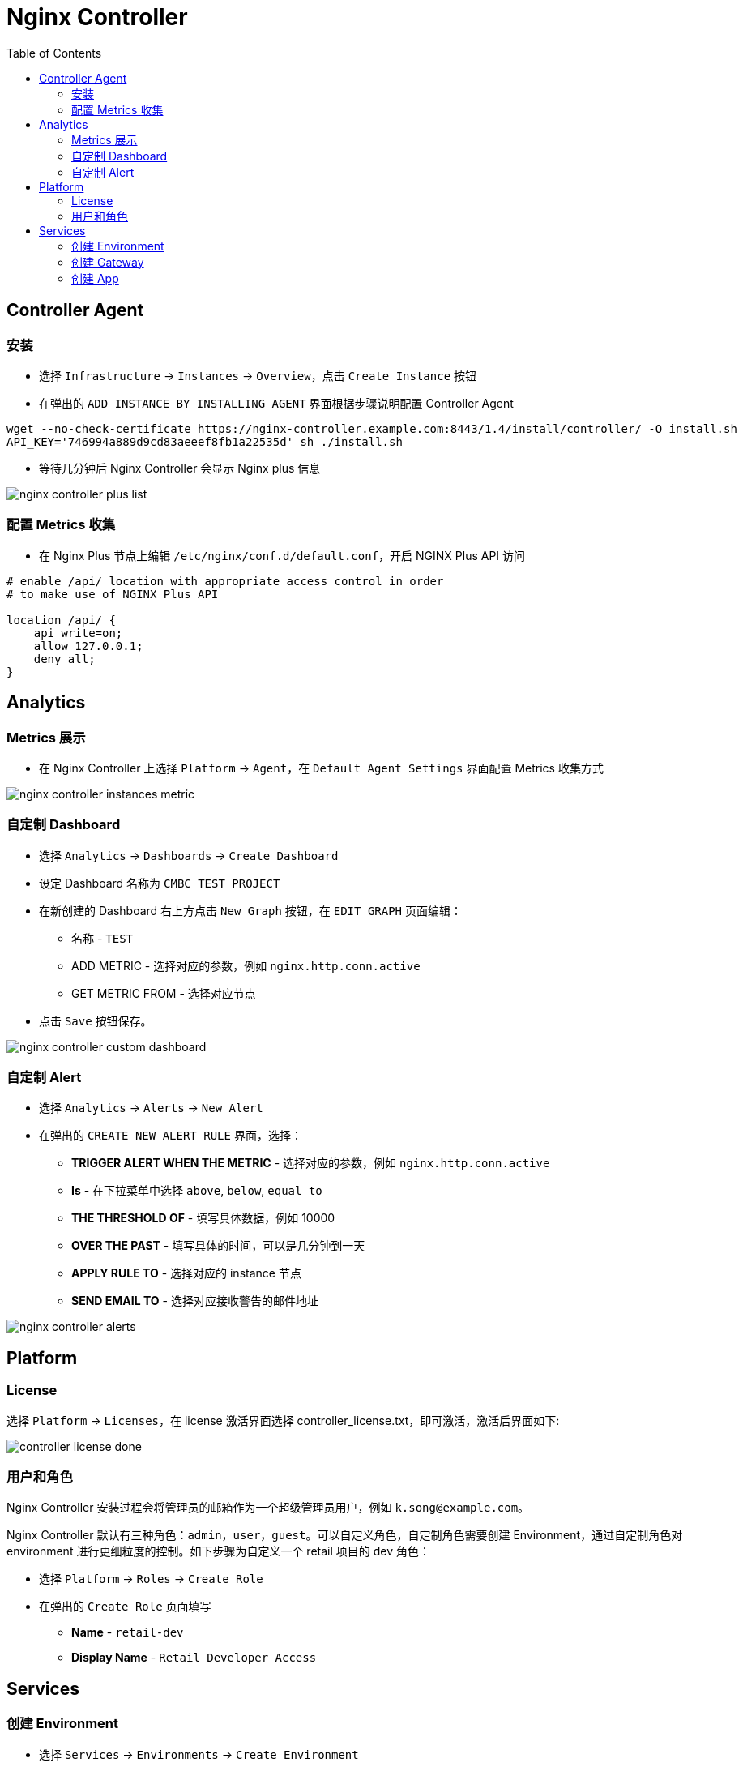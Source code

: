 = Nginx Controller
:toc: manual

== Controller Agent

=== 安装

* 选择 `Infrastructure` -> `Instances` -> `Overview`，点击 `Create Instance` 按钮
* 在弹出的 `ADD INSTANCE BY INSTALLING AGENT` 界面根据步骤说明配置 Controller Agent 

[source, bash]
----
wget --no-check-certificate https://nginx-controller.example.com:8443/1.4/install/controller/ -O install.sh
API_KEY='746994a889d9cd83aeeef8fb1a22535d' sh ./install.sh
----

* 等待几分钟后 Nginx Controller 会显示 Nginx plus 信息

image:img/nginx-controller-plus-list.png[]

=== 配置 Metrics 收集

* 在 Nginx Plus 节点上编辑 `/etc/nginx/conf.d/default.conf`，开启 NGINX Plus API 访问

[source, bash]
----
# enable /api/ location with appropriate access control in order
# to make use of NGINX Plus API

location /api/ {
    api write=on;
    allow 127.0.0.1;
    deny all;
}
----

== Analytics

=== Metrics 展示

* 在 Nginx Controller 上选择 `Platform` -> `Agent`，在 `Default Agent Settings` 界面配置 Metrics 收集方式

image:img/nginx-controller-instances-metric.png[]

=== 自定制 Dashboard

* 选择 `Analytics` -> `Dashboards` -> `Create Dashboard`
* 设定 Dashboard 名称为 `CMBC TEST PROJECT`
* 在新创建的 Dashboard 右上方点击 `New Graph` 按钮，在 `EDIT GRAPH` 页面编辑：
** 名称            - `TEST`
** ADD METRIC      - 选择对应的参数，例如 `nginx.http.conn.active`
** GET METRIC FROM - 选择对应节点
* 点击 `Save` 按钮保存。

image:img/nginx-controller-custom-dashboard.png[]

=== 自定制 Alert

* 选择 `Analytics` -> `Alerts` -> `New Alert`
* 在弹出的 `CREATE NEW ALERT RULE` 界面，选择：
** *TRIGGER ALERT WHEN THE METRIC* - 选择对应的参数，例如 `nginx.http.conn.active`
** *Is* - 在下拉菜单中选择 `above`, `below`, `equal to`
** *THE THRESHOLD OF* - 填写具体数据，例如 10000
** *OVER THE PAST* - 填写具体的时间，可以是几分钟到一天
** *APPLY RULE TO* - 选择对应的 instance 节点
** *SEND EMAIL TO* - 选择对应接收警告的邮件地址

image:img/nginx-controller-alerts.png[]

== Platform

=== License

选择 `Platform` -> `Licenses`，在 license 激活界面选择 controller_license.txt，即可激活，激活后界面如下:

image:img/controller-license-done.png[]

=== 用户和角色

Nginx Controller 安装过程会将管理员的邮箱作为一个超级管理员用户，例如 `k.song@example.com`。

Nginx Controller 默认有三种角色：`admin`，`user`，`guest`。可以自定义角色，自定制角色需要创建 Environment，通过自定制角色对 environment 进行更细粒度的控制。如下步骤为自定义一个 retail 项目的 dev 角色：

* 选择 `Platform` -> `Roles` -> `Create Role`
* 在弹出的 `Create Role` 页面填写
** *Name* - `retail-dev`
** *Display Name* - `Retail Developer Access`

== Services

=== 创建 Environment

* 选择 `Services` -> `Environments` -> `Create Environment`
* 在 Edit Environment 页面输入：
** *Name* - app-prod
** *Display Name* - Production Application Environment

image:img/nginx-controller-environment.png[]

=== 创建 Gateway

* 选择 `Services` -> `Gateways` -> `Create Gateway`
* 在 Configuration 页面配置
** *Name* - fruits
** *Environment* - 选择 Environment，例如 app-prod
* 点击 `Next`，在 Placements 界面 Instance Refs 部分选择 nginx plus 实例

image:img/nginx-controller-create-gate-way.png[]

* 点击 `Next`，在 Hostnames 界面输入 hostname `http://192.168.100.71`
* 点击 `Next`
* 点击 `Next` 到 API Spec 界面，点击右上角 `Publish` 按钮发布 Gateway
* Gateway 的发布过程状态会从 `configuring` 变为 `configured`

image:img/nginx-controller-gateway-configured.png[]

=== 创建 App

* 选择 `Services` -> `Apps` -> `Create App`
* 在 Create App 页面输入
** *Name* - fruits-service
** *Environment* - 选择 Environment，例如 app-prod
* 点击 Submit 按钮
* 在 App 列表中选择 `fruits-service` -> `View`

image:img/nginx-controller-app-view.png[]

* 点击右上角 `Create Component` 按钮
* 在 Create App Component 页面配置
** *Name* - fruits-service
** *Display Name* - Fruit  App Service
* 点击 `Next`，在 Gateway Refs 界面选择一个 Gateway
* 点击 `Next`，在 URIs 部分添加一个 URI `/`
* 点击 `Next`
* 点击 `Next`
* 点击 `Next` 到 Workload Groups 界面，配置
** *Workload Group Name* - fruit-service-group
** *LOAD BALANCING METHOD* - 选择默认 ROUND_ROBIN
* 点击 `Add Backend Workload URI`，配置 URI 为 http://192.168.100.71:8080
* 重复上面步骤，添加另外一个 URI 为 http://192.168.100.72:8080

image:img/nginx-controller-backend-workgroup.png[]

* 点击 `Next`，直到 API Spec 界面，点击右上角 Publish 按钮

